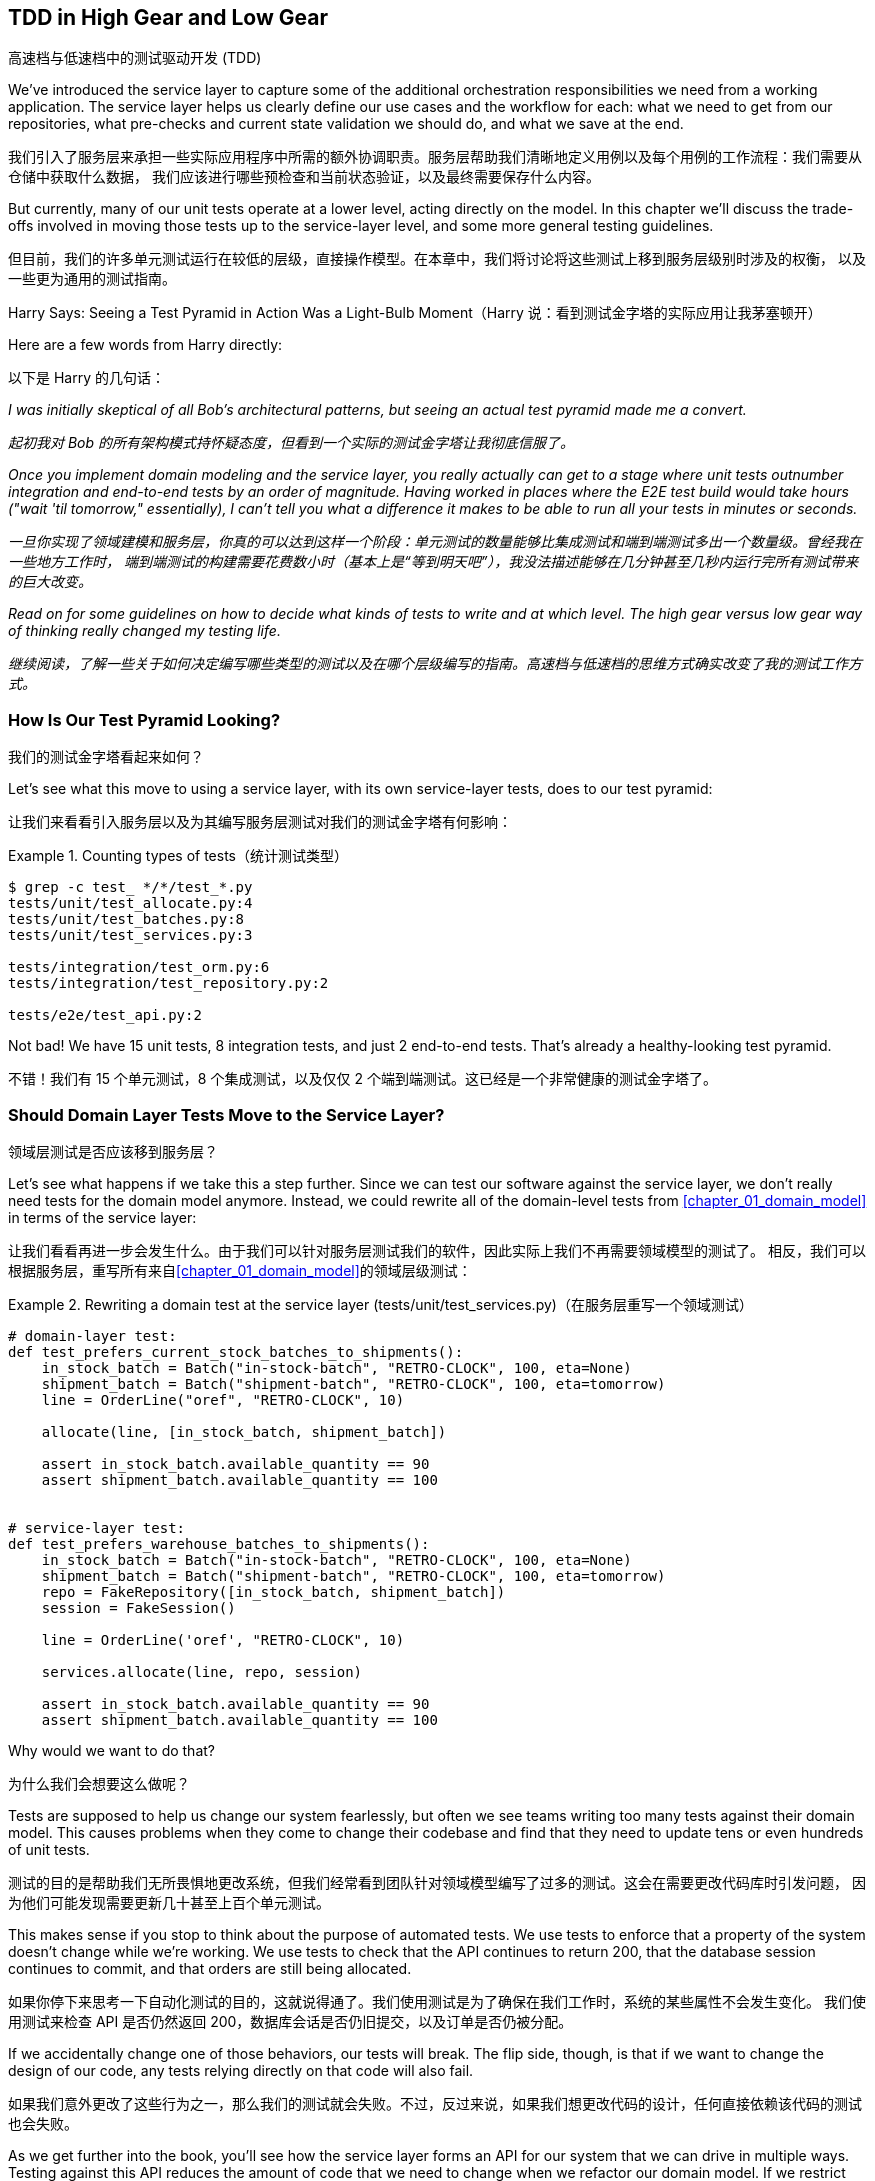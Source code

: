 [[chapter_05_high_gear_low_gear]]
== TDD in High Gear and Low Gear
高速档与低速档中的测试驱动开发 (TDD)

((("test-driven development (TDD)", id="ix_TDD")))
We've introduced the service layer to capture some of the additional
orchestration responsibilities we need from a working application. The service layer helps us
clearly define our use cases and the workflow for each: what
we need to get from our repositories, what pre-checks and current state
validation we should do, and what we save at the end.

我们引入了服务层来承担一些实际应用程序中所需的额外协调职责。服务层帮助我们清晰地定义用例以及每个用例的工作流程：我们需要从仓储中获取什么数据，
我们应该进行哪些预检查和当前状态验证，以及最终需要保存什么内容。

((("test-driven development (TDD)", "unit tests operating at lower level, acting directly on model")))
But currently, many of our unit tests operate at a lower level, acting
directly on the model. In this chapter we'll discuss the trade-offs
involved in moving those tests up to the service-layer level, and
some more general testing guidelines.

但目前，我们的许多单元测试运行在较低的层级，直接操作模型。在本章中，我们将讨论将这些测试上移到服务层级别时涉及的权衡，
以及一些更为通用的测试指南。


.Harry Says: Seeing a Test Pyramid in Action Was a Light-Bulb Moment（Harry 说：看到测试金字塔的实际应用让我茅塞顿开）
*******************************************************************************
((("test-driven development (TDD)", "test pyramid, examining")))
Here are a few words from Harry directly:

以下是 Harry 的几句话：

_I was initially skeptical of all Bob's architectural patterns, but seeing
an actual test pyramid made me a convert._

_起初我对 Bob 的所有架构模式持怀疑态度，但看到一个实际的测试金字塔让我彻底信服了。_

_Once you implement domain modeling and the service layer, you really actually can
get to a stage where unit tests outnumber integration and end-to-end tests by
an order of magnitude.  Having worked in places where the E2E test build would
take hours ("wait &#x27;til tomorrow," essentially), I can't tell you what a
difference it makes to be able to run all your tests in minutes or seconds._

_一旦你实现了领域建模和服务层，你真的可以达到这样一个阶段：单元测试的数量能够比集成测试和端到端测试多出一个数量级。曾经我在一些地方工作时，
端到端测试的构建需要花费数小时（基本上是“等到明天吧”），我没法描述能够在几分钟甚至几秒内运行完所有测试带来的巨大改变。_

_Read on for some guidelines on how to decide what kinds of tests to write
and at which level. The high gear versus low gear way of thinking really changed
my testing life._

_继续阅读，了解一些关于如何决定编写哪些类型的测试以及在哪个层级编写的指南。高速档与低速档的思维方式确实改变了我的测试工作方式。_
*******************************************************************************


=== How Is Our Test Pyramid Looking?
我们的测试金字塔看起来如何？

((("service layer", "using, test pyramid and")))
((("test-driven development (TDD)", "test pyramid with service layer added")))
Let's see what this move to using a service layer, with its own service-layer tests,
does to our test pyramid:

让我们来看看引入服务层以及为其编写服务层测试对我们的测试金字塔有何影响：

[[test_pyramid]]
.Counting types of tests（统计测试类型）
====
[source,sh]
[role="skip"]
----
$ grep -c test_ */*/test_*.py
tests/unit/test_allocate.py:4
tests/unit/test_batches.py:8
tests/unit/test_services.py:3

tests/integration/test_orm.py:6
tests/integration/test_repository.py:2

tests/e2e/test_api.py:2
----
====

//NICE-TO-HAVE: test listing this too?

Not bad! We have 15 unit tests, 8 integration tests, and just 2 end-to-end tests.  That's
already a healthy-looking test pyramid.

不错！我们有 15 个单元测试，8 个集成测试，以及仅仅 2 个端到端测试。这已经是一个非常健康的测试金字塔了。



=== Should Domain Layer Tests Move to the Service Layer?
领域层测试是否应该移到服务层？

((("domain layer", "tests moving to service layer")))
((("service layer", "domain layer tests moving to")))
((("test-driven development (TDD)", "domain layer tests moving to service layer")))
Let's see what happens if we take this a step further. Since we can test our
software against the service layer, we don't really need tests for the domain
model anymore. Instead, we could rewrite all of the domain-level tests from
<<chapter_01_domain_model>> in terms of the service layer:

让我们看看再进一步会发生什么。由于我们可以针对服务层测试我们的软件，因此实际上我们不再需要领域模型的测试了。
相反，我们可以根据服务层，重写所有来自<<chapter_01_domain_model>>的领域层级测试：


.Rewriting a domain test at the service layer (tests/unit/test_services.py)（在服务层重写一个领域测试）
====
[source,python]
[role="skip"]
----
# domain-layer test:
def test_prefers_current_stock_batches_to_shipments():
    in_stock_batch = Batch("in-stock-batch", "RETRO-CLOCK", 100, eta=None)
    shipment_batch = Batch("shipment-batch", "RETRO-CLOCK", 100, eta=tomorrow)
    line = OrderLine("oref", "RETRO-CLOCK", 10)

    allocate(line, [in_stock_batch, shipment_batch])

    assert in_stock_batch.available_quantity == 90
    assert shipment_batch.available_quantity == 100


# service-layer test:
def test_prefers_warehouse_batches_to_shipments():
    in_stock_batch = Batch("in-stock-batch", "RETRO-CLOCK", 100, eta=None)
    shipment_batch = Batch("shipment-batch", "RETRO-CLOCK", 100, eta=tomorrow)
    repo = FakeRepository([in_stock_batch, shipment_batch])
    session = FakeSession()

    line = OrderLine('oref', "RETRO-CLOCK", 10)

    services.allocate(line, repo, session)

    assert in_stock_batch.available_quantity == 90
    assert shipment_batch.available_quantity == 100
----
====

((("domain layer", "tests moving to service layer", "reasons for")))
((("service layer", "domain layer tests moving to", "reasons for")))
Why would we want to do that?

为什么我们会想要这么做呢？

Tests are supposed to help us change our system fearlessly, but often
we see teams writing too many tests against their domain model. This causes
problems when they come to change their codebase and find that they need to
update tens or even hundreds of unit tests.

测试的目的是帮助我们无所畏惧地更改系统，但我们经常看到团队针对领域模型编写了过多的测试。这会在需要更改代码库时引发问题，
因为他们可能发现需要更新几十甚至上百个单元测试。

This makes sense if you stop to think about the purpose of automated tests. We
use tests to enforce that a property of the system doesn't change while we're
working. We use tests to check that the API continues to return 200, that the
database session continues to commit, and that orders are still being allocated.

如果你停下来思考一下自动化测试的目的，这就说得通了。我们使用测试是为了确保在我们工作时，系统的某些属性不会发生变化。
我们使用测试来检查 API 是否仍然返回 200，数据库会话是否仍旧提交，以及订单是否仍被分配。

If we accidentally change one of those behaviors, our tests will break. The
flip side, though, is that if we want to change the design of our code, any
tests relying directly on that code will also fail.

如果我们意外更改了这些行为之一，那么我们的测试就会失败。不过，反过来说，如果我们想更改代码的设计，任何直接依赖该代码的测试也会失败。

As we get further into the book, you'll see how the service layer forms an API
for our system that we can drive in multiple ways. Testing against this API
reduces the amount of code that we need to change when we refactor our domain
model. If we restrict ourselves to testing only against the service layer,
we won't have any tests that directly interact with "private" methods or
attributes on our model objects, which leaves us freer to refactor them.

随着我们进一步阅读本书，你会看到服务层如何为我们的系统形成一个 API，这个 API 能以多种方式进行驱动。针对这个 API 进行测试可以
减少在重构领域模型时需要更改的代码量。如果我们只限制自己测试服务层，那么就不会有任何测试直接与模型对象的“私有”方法或属性交互，
这使得我们可以更自由地对它们进行重构。

TIP: Every line of code that we put in a test is like a blob of glue, holding
    the system in a particular shape. The more low-level tests we have, the
    harder it will be to change things.
我们在测试中编写的每一行代码都像是一滴胶水，将系统固定成特定的形状。低层级测试越多，改变系统就会变得越困难。


[[kinds_of_tests]]
=== On Deciding What Kind of Tests to Write
关于如何决定编写哪些类型的测试

((("domain model", "deciding whether to write tests against")))
((("coupling", "trade-off between design feedback and")))
((("test-driven development (TDD)", "deciding what kinds of tests to write")))
You might be asking yourself, "Should I rewrite all my unit tests, then? Is it
wrong to write tests against the domain model?" To answer those questions, it's
important to understand the trade-off between coupling and design feedback (see
<<test_spectrum_diagram>>).

你可能会问自己：“那我是否应该重写所有的单元测试呢？针对领域模型编写测试是不是错的？”要回答这些问题，
理解耦合与设计反馈之间的取舍非常重要（参见<<test_spectrum_diagram>>）。

[[test_spectrum_diagram]]
.The test spectrum（测试光谱）
image::images/apwp_0501.png[]
[role="image-source"]
----
[ditaa, apwp_0501]
| Low feedback                                                   High feedback |
| Low barrier to change                                 High barrier to change |
| High system coverage                                        Focused coverage |
|                                                                              |
| <---------                                                       ----------> |
|                                                                              |
| API Tests                  Service–Layer Tests                  Domain Tests |
----


((("extreme programming (XP), exhortation to listen to the code")))
Extreme programming (XP) exhorts us to "listen to the code." When we're writing
tests, we might find that the code is hard to use or notice a code smell. This
is a trigger for us to refactor, and to reconsider our design.

极限编程（XP）敦促我们“倾听代码的声音”。当我们编写测试时，可能会发现代码难以使用，或者察觉到代码有异味。
这就是一个触发点，提醒我们进行重构并重新审视我们的设计。

We only get that feedback, though, when we're working closely with the target
code. A test for the HTTP API tells us nothing about the fine-grained design of
our objects, because it sits at a much higher level of abstraction.

然而，只有当我们与目标代码密切合作时，才能获得这种反馈。针对 HTTP API 的测试无法告诉我们对象的细粒度设计情况，
因为它处于更高的抽象层级。

On the other hand, we can rewrite our entire application and, so long as we
don't change the URLs or request formats, our HTTP tests will continue to pass.
This gives us confidence that large-scale changes, like changing the database schema,
haven't broken our code.

另一方面，我们可以重写整个应用程序，只要不更改 URL 或请求格式，HTTP 测试仍然会通过。这让我们有信心进行大规模的更改，
例如修改数据库模式，而不会破坏我们的代码。

At the other end of the spectrum, the tests we wrote in <<chapter_01_domain_model>> helped us to
flesh out our understanding of the objects we need. The tests guided us to a
design that makes sense and reads in the domain language. When our tests read
in the domain language, we feel comfortable that our code matches our intuition
about the problem we're trying to solve.

在光谱的另一端，我们在<<chapter_01_domain_model>>中编写的测试帮助我们完善了对所需对象的理解。这些测试引导我们实现了一个合理的设计，
并使用了领域语言。当我们的测试以领域语言编写时，我们会感到安心，因为代码与我们试图解决的问题直观认识是一致的。

Because the tests are written in the domain language, they act as living
documentation for our model. A new team member can read these tests to quickly
understand how the system works and how the core concepts interrelate.

由于这些测试是用领域语言编写的，它们可以作为我们模型的动态文档。新团队成员可以通过阅读这些测试快速了解系统的工作原理以及核心概念之间的关系。

We often "sketch" new behaviors by writing tests at this level to see how the
code might look. When we want to improve the design of the code, though, we will need to replace
or delete these tests, because they are tightly coupled to a particular
[.keep-together]#implementation#.

我们经常通过在这个层级编写测试来“勾勒”新行为，来试试看代码可能会是什么样子。然而，当我们想改进代码设计时，就需要替换或删除这些测试，
因为它们与特定的 [.keep-together]#实现# 紧密耦合。

// IDEA: (EJ3) an example that is overmocked would be good here if you decide to
// add one. Ch12 already has one that could be expanded.

// IDEA (SG) - maybe we could do with a/some concrete examples here?  Eg an
// example where a unit test would break but a service-layer test wouldn't?
// and maybe make the analogy of "you should only write tests against public
// methods of your classes, and the service layer is just another more-public
// layer


=== High and Low Gear
高速档与低速档

((("test-driven development (TDD)", "high and low gear")))
Most of the time, when we are adding a new feature or fixing a bug, we don't
need to make extensive changes to the domain model. In these cases, we prefer
to write tests against services because of the lower coupling and higher coverage.

大多数情况下，当我们添加新功能或修复一个错误时，并不需要对领域模型进行大规模更改。在这些情况下，我们更倾向于针对服务编写测试，
因为这样可以降低耦合且提高覆盖率。

((("service layer", "writing tests against")))
For example, when writing an `add_stock` function or a `cancel_order` feature,
we can work more quickly and with less coupling by writing tests against the
service layer.

例如，在编写 `add_stock` 函数或 `cancel_order` 功能时，通过针对服务层编写测试，我们可以以更快的速度完成工作，并减少耦合。

((("domain model", "writing tests against")))
When starting a new project or when hitting a particularly gnarly problem,
we will drop back down to writing tests against the domain model so we
get better feedback and executable documentation of our intent.

当启动一个新项目或遇到一个特别棘手的问题时，我们会退回到针对领域模型编写测试，以获得更好的反馈以及可执行的意图文档。

The metaphor we use is that of shifting gears. When starting a journey, the
bicycle needs to be in a low gear so that it can overcome inertia. Once we're off
and running, we can go faster and more efficiently by changing into a high gear;
but if we suddenly encounter a steep hill or are forced to slow down by a
hazard, we again drop down to a low gear until we can pick up speed again.

我们使用的比喻是换挡。当开始一段旅程时，自行车需要处于低速档以克服惯性。一旦起步并行进，
我们可以换到高速档以更快、更高效地行驶；但如果突然遇到陡坡或由于障碍被迫减速，我们会再次降到低速档，直到能够重新提速。



[[primitive_obsession]]
=== Fully Decoupling the Service-Layer Tests from the Domain
将服务层测试与领域完全解耦

((("service layer", "fully decoupling from the domain", id="ix_serlaydec")))
((("domain layer", "fully decoupling service layer from", id="ix_domlaydec")))
((("test-driven development (TDD)", "fully decoupling service layer from the domain", id="ix_TDDdecser")))
We still have direct dependencies on the domain in our service-layer
tests, because we use domain objects to set up our test data and to invoke
our service-layer functions.

我们的服务层测试中仍然直接依赖于领域模型，因为我们使用领域对象来设置测试数据并调用服务层函数。

To have a service layer that's fully decoupled from the domain, we need to
rewrite its API to work in terms of primitives.

要让服务层与领域模型完全解耦，我们需要重写其 API，使其基于基础数据类型（primitives）工作。

Our service layer currently takes an `OrderLine` domain object:

我们的服务层当前接收一个 `OrderLine` 领域对象：

[[service_domain]]
.Before: allocate takes a domain object (service_layer/services.py)（之前：`allocate` 接受一个领域对象）
====
[source,python]
[role="skip"]
----
def allocate(line: OrderLine, repo: AbstractRepository, session) -> str:
----
====

How would it look if its parameters were all primitive types?

如果其参数全是基础数据类型，会是什么样子呢？

[[service_takes_primitives]]
.After: allocate takes strings and ints (service_layer/services.py)（之后：`allocate` 接受字符串和整数）
====
[source,python]
----
def allocate(
    orderid: str, sku: str, qty: int,
    repo: AbstractRepository, session
) -> str:
----
====

We rewrite the tests in those terms as well:

我们也用这些基础数据类型重写测试：

[[tests_call_with_primitives]]
.Tests now use primitives in function call (tests/unit/test_services.py)（测试现在在函数调用中使用了原始类型）
====
[source,python]
[role="non-head"]
----
def test_returns_allocation():
    batch = model.Batch("batch1", "COMPLICATED-LAMP", 100, eta=None)
    repo = FakeRepository([batch])

    result = services.allocate("o1", "COMPLICATED-LAMP", 10, repo, FakeSession())
    assert result == "batch1"
----
====

But our tests still depend on the domain, because we still manually instantiate
`Batch` objects.  So, if one day we decide to massively refactor how our `Batch`
model works, we'll have to change a bunch of tests.

但是我们的测试仍然依赖于领域模型，因为我们仍需手动实例化 `Batch` 对象。因此，如果有一天我们决定对 `Batch` 模型的工作方式进行大规模重构，
就不得不修改许多测试。


==== Mitigation: Keep All Domain Dependencies in Fixture Functions
缓解措施：将所有领域依赖集中在固定装置函数中

((("faking", "FakeRepository", "adding fixture function on")))
((("fixture functions, keeping all domain dependencies in")))
((("test-driven development (TDD)", "fully decoupling service layer from the domain", "keeping all domain dependencies in fixture functions")))
((("dependencies", "keeping all domain dependencies in fixture functions")))
We could at least abstract that out to a helper function or a fixture
in our tests.  Here's one way you could do that, adding a factory
function on `FakeRepository`:

我们至少可以将其抽象为测试中的一个辅助函数或固定装置（fixture）。以下是实现这一点的一种方式，通过在 `FakeRepository` 上添加一个工厂函数：


[[services_factory_function]]
.Factory functions for fixtures are one possibility (tests/unit/test_services.py)（为固定装置编写工厂函数是一种可能性）
====
[source,python]
[role="skip"]
----
class FakeRepository(set):

    @staticmethod
    def for_batch(ref, sku, qty, eta=None):
        return FakeRepository([
            model.Batch(ref, sku, qty, eta),
        ])

    ...


def test_returns_allocation():
    repo = FakeRepository.for_batch("batch1", "COMPLICATED-LAMP", 100, eta=None)
    result = services.allocate("o1", "COMPLICATED-LAMP", 10, repo, FakeSession())
    assert result == "batch1"
----
====


At least that would move all of our tests' dependencies on the domain
into one place.

至少这样可以将我们所有测试对领域的依赖集中到一个地方。


==== Adding a Missing Service
添加一个缺失的服务

((("test-driven development (TDD)", "fully decoupling service layer from the domain", "adding missing service")))
We could go one step further, though. If we had a service to add stock,
we could use that and make our service-layer tests fully expressed
in terms of the service layer's official use cases, removing all dependencies
on the domain:

不过，我们还可以更进一步。如果我们有一个用于添加库存的服务，就可以使用该服务，使我们的服务层测试完全基于服务层的官方用例，
从而移除对领域模型的所有依赖：


[[test_add_batch]]
.Test for new add_batch service (tests/unit/test_services.py)（测试新的 `add_batch` 服务）
====
[source,python]
----
def test_add_batch():
    repo, session = FakeRepository([]), FakeSession()
    services.add_batch("b1", "CRUNCHY-ARMCHAIR", 100, None, repo, session)
    assert repo.get("b1") is not None
    assert session.committed
----
====


TIP: In general, if you find yourself needing to do domain-layer stuff directly
    in your service-layer tests, it may be an indication that your service
    layer is incomplete.
通常情况下，如果你发现在服务层测试中需要直接处理领域层的内容，这可能表明你的服务层还不够完善。

[role="pagebreak-before"]
And the implementation is just two lines:

而实现代码只有两行：

[[add_batch_service]]
.A new service for add_batch (service_layer/services.py)（一个用于 `add_batch` 的新服务）
====
[source,python]
----
def add_batch(
    ref: str, sku: str, qty: int, eta: Optional[date],
    repo: AbstractRepository, session,
) -> None:
    repo.add(model.Batch(ref, sku, qty, eta))
    session.commit()


def allocate(
    orderid: str, sku: str, qty: int,
    repo: AbstractRepository, session
) -> str:
----
====

NOTE: Should you write a new service just because it would help remove
    dependencies from your tests?  Probably not.  But in this case, we
    almost definitely would need an `add_batch` service one day [.keep-together]#anyway#.
你是否应该仅仅为了帮助移除测试中的依赖而编写一个新服务？可能不必如此。但在这种情况下，我们几乎可以确定有一天我们会
需要一个 `add_batch` 服务 [.keep-together]#无论如何#。

((("services", "service layer tests only using services")))
That now allows us to rewrite _all_ of our service-layer tests purely
in terms of the services themselves, using only primitives, and without
any dependencies on the model:

现在，这使得我们可以将 *所有* 服务层测试纯粹以服务本身为基础重写，只使用基础数据类型（primitives），而无需任何对模型的依赖：


[[services_tests_all_services]]
.Services tests now use only services (tests/unit/test_services.py)（服务测试现在仅使用服务）
====
[source,python]
----
def test_allocate_returns_allocation():
    repo, session = FakeRepository([]), FakeSession()
    services.add_batch("batch1", "COMPLICATED-LAMP", 100, None, repo, session)
    result = services.allocate("o1", "COMPLICATED-LAMP", 10, repo, session)
    assert result == "batch1"


def test_allocate_errors_for_invalid_sku():
    repo, session = FakeRepository([]), FakeSession()
    services.add_batch("b1", "AREALSKU", 100, None, repo, session)

    with pytest.raises(services.InvalidSku, match="Invalid sku NONEXISTENTSKU"):
        services.allocate("o1", "NONEXISTENTSKU", 10, repo, FakeSession())
----
====


((("service layer", "fully decoupling from the domain", startref="ix_serlaydec")))
((("domain layer", "fully decoupling service layer from", startref="ix_domlaydec")))
((("test-driven development (TDD)", "fully decoupling service layer from the domain", startref="ix_TDDdecser")))
This is a really nice place to be in.  Our service-layer tests depend on only
the service layer itself, leaving us completely free to refactor the model as
we see fit.

这真是一个令人愉快的境地。我们的服务层测试仅依赖于服务层本身，使我们可以完全自由地按照需要重构模型。

[role="pagebreak-before less_space"]
=== Carrying the Improvement Through to the E2E Tests
将改进扩展到端到端（E2E）测试

((("E2E tests", see="end-to-end tests")))
((("end-to-end tests", "decoupling of service layer from domain, carrying through to")))
((("test-driven development (TDD)", "fully decoupling service layer from the domain", "carrying improvement through to E2E tests")))
((("APIs", "adding API for adding a batch")))
In the same way that adding `add_batch` helped decouple our service-layer
tests from the model, adding an API endpoint to add a batch would remove
the need for the ugly `add_stock` fixture, and our E2E tests could be free
of those hardcoded SQL queries and the direct dependency on the database.

就像添加 `add_batch` 帮助将我们的服务层测试与模型解耦一样，添加一个用于添加批次的 API 端点可以去除丑陋的 `add_stock` 测试夹具的需求，
而我们的端到端（E2E）测试也可以摆脱那些硬编码的 SQL 查询以及对数据库的直接依赖。

Thanks to our service function, adding the endpoint is easy, with just a little
JSON wrangling and a single function call required:

多亏了我们的服务函数，添加这个端点非常简单，只需处理一点点 JSON，并进行一次函数调用：


[[api_for_add_batch]]
.API for adding a batch (entrypoints/flask_app.py)（用于添加批次的 API）
====
[source,python]
----
@app.route("/add_batch", methods=["POST"])
def add_batch():
    session = get_session()
    repo = repository.SqlAlchemyRepository(session)
    eta = request.json["eta"]
    if eta is not None:
        eta = datetime.fromisoformat(eta).date()
    services.add_batch(
        request.json["ref"],
        request.json["sku"],
        request.json["qty"],
        eta,
        repo,
        session,
    )
    return "OK", 201
----
====

NOTE: Are you thinking to yourself, POST to _/add_batch_? That's not
    very RESTful!  You're quite right.  We're being happily sloppy, but
    if you'd like to make it all more RESTy, maybe a POST to _/batches_,
    then knock yourself out!  Because Flask is a thin adapter, it'll be
    easy. See <<types_of_test_rules_of_thumb, the next sidebar>>.
你是否在心里想，POST 到 _/add_batch_？这不太符合 RESTful！你完全正确。我们在这里确实有点随意，
但如果你想让它更符合 REST 的风格，或许可以考虑 POST 到 _/batches_，那就随你喜欢了！因为 Flask 是一个轻量级的适配器，
这会很容易实现。参见 <<types_of_test_rules_of_thumb, 下一侧边栏>>。

And our hardcoded SQL queries from _conftest.py_ get replaced with some
API calls, meaning the API tests have no dependencies other than the API,
which is also nice:

我们在 _conftest.py_ 中的那些硬编码 SQL 查询被一些 API 调用取代了，这意味着 API 测试除了依赖 API 本身之外没有其他依赖，这也非常不错：

[[api_tests_with_no_sql]]
.API tests can now add their own batches (tests/e2e/test_api.py)（API 测试现在可以添加它们自己的批次）
====
[source,python]
----
def post_to_add_batch(ref, sku, qty, eta):
    url = config.get_api_url()
    r = requests.post(
        f"{url}/add_batch", json={"ref": ref, "sku": sku, "qty": qty, "eta": eta}
    )
    assert r.status_code == 201


@pytest.mark.usefixtures("postgres_db")
@pytest.mark.usefixtures("restart_api")
def test_happy_path_returns_201_and_allocated_batch():
    sku, othersku = random_sku(), random_sku("other")
    earlybatch = random_batchref(1)
    laterbatch = random_batchref(2)
    otherbatch = random_batchref(3)
    post_to_add_batch(laterbatch, sku, 100, "2011-01-02")
    post_to_add_batch(earlybatch, sku, 100, "2011-01-01")
    post_to_add_batch(otherbatch, othersku, 100, None)
    data = {"orderid": random_orderid(), "sku": sku, "qty": 3}

    url = config.get_api_url()
    r = requests.post(f"{url}/allocate", json=data)

    assert r.status_code == 201
    assert r.json()["batchref"] == earlybatch
----
====


=== Wrap-Up
总结

((("service layer", "benefits to test-driven development")))
((("test-driven development (TDD)", "benefits of service layer to")))
Once you have a service layer in place, you really can move the majority
of your test coverage to unit tests and develop a healthy test pyramid.

一旦你建立了服务层，确实可以将大部分测试覆盖移到单元测试中，从而构建一个合理的测试金字塔。

[role="nobreakinside less_space"]
[[types_of_test_rules_of_thumb]]
.Recap: Rules of Thumb for Different Types of Test（回顾：针对不同类型测试的经验法则）
******************************************************************************

Aim for one end-to-end test per feature（每个功能目标实现一个端到端测试）::
    This might be written against an HTTP API, for example.  The objective
    is to demonstrate that the feature works, and that all the moving parts
    are glued together correctly.
    ((("end-to-end tests", "aiming for one test per feature")))
例如，这可能是针对一个 HTTP API 编写的。目标是证明该功能可以正常工作，并且所有的组件都正确地结合在一起。

Write the bulk of your tests against the service layer（将大部分测试编写在服务层上）::
    These edge-to-edge tests offer a good trade-off between coverage,
    runtime, and efficiency. Each test tends to cover one code path of a
    feature and use fakes for I/O. This is the place to exhaustively
    cover all the edge cases and the ins and outs of your business logic.footnote:[
    A valid concern about writing tests at a higher level is that it can lead to
    combinatorial explosion for more complex use cases. In these cases, dropping
    down to lower-level unit tests of the various collaborating domain objects
    can be useful. But see also <<chapter_08_events_and_message_bus>> and
    <<fake_message_bus>>.]
    ((("service layer", "writing bulk of tests against")))
这些端到端的测试在覆盖范围、运行时间和效率之间提供了良好的权衡。每个测试通常覆盖一个功能的代码路径，并使用假对象（fakes）来处理 I/O。
这是全面覆盖所有边界情况以及业务逻辑内部细节的最佳位置。脚注：[一个关于在更高层级编写测试的合理担忧是，对于更复杂的用例，
这可能会导致组合爆炸的风险。在这种情况下，针对各个协作域对象的较低层次单元测试可能是有用的。
但同时也可以参考 <<chapter_08_events_and_message_bus>> 和 <<fake_message_bus>>。]

Maintain a small core of tests written against your domain model（维护一小部分针对领域模型编写的核心测试）::
    These tests have highly focused coverage and are more brittle, but they have
    the highest feedback. Don't be afraid to delete these tests if the
    functionality is later covered by tests at the service layer.
    ((("domain model", "maintaining small core of tests written against")))
这些测试具有非常集中的覆盖范围，但相对来说更脆弱，但它们提供了最高的反馈速度。如果这些功能后来被服务层的测试覆盖了，不要害怕删除这些测试。

Error handling counts as a feature（错误处理也算作一个功能。）::
    Ideally, your application will be structured such that all errors that
    bubble up to your entrypoints (e.g., Flask) are handled in the same way.
    This means you need to test only the happy path for each feature, and to
    reserve one end-to-end test for all unhappy paths (and many unhappy path
    unit tests, of course).
    ((("test-driven development (TDD)", startref="ix_TDD")))
    ((("error handling", "counting as a feature")))
理想情况下，你的应用程序结构应确保所有冒泡到入口点（例如，Flask）的错误都以相同的方式处理。这意味着你只需为每个功能测试其正常路径，
并专门保留一个端到端测试用于测试所有异常路径（当然，还需要许多单元测试来覆盖各种异常路径）。

******************************************************************************

A few
things will help along the way:

以下几点会对你有所帮助：

* Express your service layer in terms of primitives rather than domain objects.
用原语（primitives）而不是领域对象来表达你的服务层。

* In an ideal world, you'll have all the services you need to be able to test
  entirely against the service layer, rather than hacking state via
  repositories or the database. This pays off in your end-to-end tests as well.
  ((("test-driven development (TDD)", "types of tests, rules of thumb for")))
在理想情况下，你应该拥有所有需要的服务，能够完全针对服务层进行测试，而不是通过仓储或数据库来操作状态。
这在你的端到端测试中也会有所收益。

Onto the next chapter!

进入下一章！
